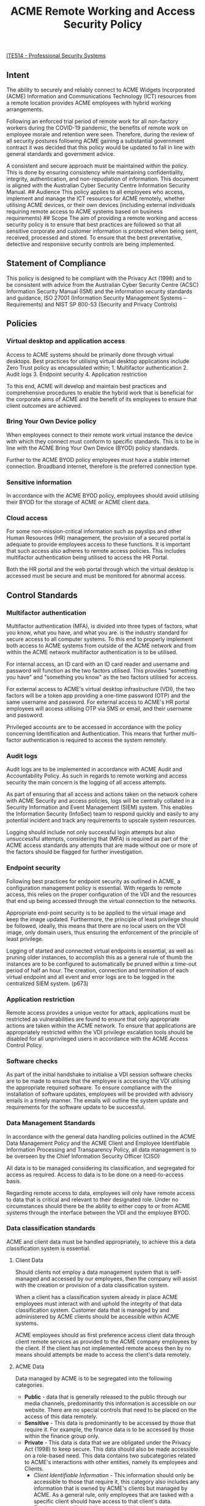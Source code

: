 #+title: ACME Remote Working and Access Security Policy
  :PROPERTIES:
  :CUSTOM_ID: acme-remote-working-and-access-security-policy
:ID: 365d8187-5630-42e3-b6bd-ff88e996088e
  :END:
[[id:cc6549b9-f356-4cff-ad89-80163e05809b][ITE514 - Professional Security Systems]]

** Intent
The ability to securely and reliably connect to ACME Widgets Incorporated (ACME) Information and Communications Technology (ICT) resources from a remote location provides ACME employees with hybrid working arrangements.

Following an enforced trial period of remote work for all non-factory workers during the COVID-19 pandemic, the benefits of remote work on employee morale and retention were seen. Therefore, during the review of all security postures following ACME gaining a substantial government contract it was decided that this policy would be updated to fall in line with general standards and government advice.

A consistent and secure approach must be maintained within the policy. This is done by ensuring consistency while maintaining confidentiality, integrity, authentication, and non-repudiation of information. This document is aligned with the Australian Cyber Security Centre Information Security Manual. ## Audience This policy applies to all employees who access, implement and manage the ICT resources for ACME remotely, whether utilising ACME devices, or their own devices (including external individuals requiring remote access to ACME systems based on business requirements) ## Scope The aim of providing a remote working and access security policy is to ensure that best practices are followed so that all sensitive corporate and customer information is protected when being sent, received, processed and stored. To ensure that the best preventative, detective and responsive security controls are being implemented.

** Statement of Compliance
This policy is designed to be compliant with the Privacy Act (1998) and to be consistent with advice from the Australian Cyber Security Centre (ACSC) Information Security Manual (ISM) and the information security standards and guidance, ISO 27001 (Information Security Management Systems -- Requirements) and NIST SP 800-53 (Security and Privacy Controls)

** Policies
*** Virtual desktop and application access
Access to ACME systems should be primarily done through virtual desktops. Best practices for utilising virtual desktop applications include Zero Trust policy as encapsulated within; 1. Multifactor authentication 2. Audit logs 3. Endpoint security 4. Application restriction

To this end, ACME will develop and maintain best practices and comprehensive procedures to enable the hybrid work that is beneficial for the corporate aims of ACME and the benefit of its employees to ensure that client outcomes are achieved.

*** Bring Your Own Device policy
When employees connect to their remote work virtual instance the device with which they connect must conform to specific standards. This is to be in line with the ACME Bring Your Own Device (BYOD) policy standards.

Further to the ACME BYOD policy employees must have a stable internet connection. Broadband internet, therefore is the preferred connection type.

*** Sensitive information
In accordance with the ACME BYOD policy, employees should avoid utilising their BYOD for the storage of ACME or ACME client data.

*** Cloud access
For some non-mission-critical information such as payslips and other Human Resources (HR) management, the provision of a secured portal is adequate to provide employees access to these functions. It is important that such access also adheres to remote access policies. This includes multifactor authentication being utilised to access the HR Portal.

Both the HR portal and the web portal through which the virtual desktop is accessed must be secure and must be monitored for abnormal access.

** Control Standards
*** Multifactor authentication
Multifactor authentication (MFA), is divided into three types of factors, what you know, what you have, and what you are. is the industry standard for secure access to all computer systems. To this end to properly implement both access to ACME systems from outside of the ACME network and from within the ACME network multifactor authentication is to be utilised.

For internal access, an ID card with an ID card reader and username and password will function as the two factors utilised. This provides "something you have" and "something you know" as the two factors utilised for access.

For external access to ACME's virtual desktop infrastructure (VDI), the two factors will be a token app providing a one-time password (OTP) and the same username and password. For external access to ACME's HR portal employees will access utilising OTP via SMS or email, and their username and password.

Privileged accounts are to be accessed in accordance with the policy concerning Identification and Authentication. This means that further multi-factor authentication is required to access the system remotely.
*** Audit logs
Audit logs are to be implemented in accordance with ACME Audit and Accountability Policy. As such in regards to remote working and access security the main concern is the logging of all access attempts.

As part of ensuring that all access and actions taken on the network cohere with ACME Security and access policies, logs will be centrally collated in a Security Information and Event Management (SIEM) system. This enables the Information Security (InfoSec) team to respond quickly and easily to any potential incident and track any requirements to upscale system resources.

Logging should include not only successful login attempts but also unsuccessful attempts, considering that (MFA) is required as part of the ACME access standards any attempts that are made without one or more of the factors should be flagged for further investigation.
*** Endpoint security
Following best practices for endpoint security as outlined in ACME, a configuration management policy is essential. With regards to remote access, this relies on the proper configuration of the VDI and the resources that end up being accessed through the virtual connection to the networks.

Appropriate end-point security is to be applied to the virtual image and keep the image updated. Furthermore, the principle of least privilege should be followed, ideally, this means that there are no local users on the VDI image, only domain users, thus ensuring the enforcement of the principle of least privilege.

Logging of started and connected virtual endpoints is essential, as well as pruning older instances, to accomplish this as a general rule of thumb the instances are to be configured to automatically be pruned within a time-out period of half an hour. The creation, connection and termination of each virtual endpoint and all event and error logs are to be logged in the centralized SIEM system. (p673)

*** Application restriction
Remote access provides a unique vector for attack, applications must be restricted as vulnerabilities are found to ensure that only appropriate actions are taken within the ACME network. To ensure that applications are appropriately restricted within the VDI privilege escalation tools should be disabled for all unprivileged users in accordance with the ACME Access Control Policy.

*** Software checks
As part of the initial handshake to initialise a VDI session software checks are to be made to ensure that the employee is accessing the VDI utilising the appropriate required software. To ensure compliance with the installation of software updates, employees will be provided with advisory emails in a timely manner. The emails will outline the system update and requirements for the software update to be successful.

*** Data Management Standards
In accordance with the general data handling policies outlined in the ACME Data Management Policy and the ACME Client and Employee Identifiable Information Processing and Transparency Policy, all data management is to be overseen by the Chief Information Security Officer (CISO)

All data is to be managed considering its classification, and segregated for access as required. Access to data is to be done on a need-to-access basis.

Regarding remote access to data, employees will only have remote access to data that is critical and relevant to their designated role. Under no circumstances should there be the ability to either copy to or from ACME systems through the interface between the VDI and the employee BYOD.

*** Data classification standards
ACME and client data must be handled appropriately, to achieve this a data classification system is essential.

**** Client Data
Should clients not employ a data management system that is self-managed and accessed by our employees, then the company will assist with the creation or provision of a data classification system.

When a client has a classification system already in place ACME employees must interact with and uphold the integrity of that data classification system. Customer data that is managed by and administered by ACME clients should be accessible within ACME systems.

ACME employees should as first preference access client data through client remote services as provided to the ACME company employees by the client. If the client has not implemented remote access then by no means should attempts be made to access the client's data remotely.

**** ACME Data
Data managed by ACME is to be segregated into the following categories.
 - *Public* - data that is generally released to the public through our media channels, predominantly this information is accessible on our website. There are no special controls that need to be placed on the access of this data remotely.
 - *Sensitive* - This data is predominantly to be accessed by those that require it. For example, the finance data is to be accessed by those within the finance group only.
 - *Private* - This data is data that we are obligated under the Privacy Act (1998) to keep secure. This data should also be made accessible on a role-based need. This data contains two subcategories related to ACME's interactions with other entities, namely its employees and Clients.
   - /Client Identifiable Information/ - This information should only be accessible to those that require it, this category also includes any information that is owned by ACME's clients but managed by ACME. As a general rule, only employees that are tasked with a specific client should have access to that client's data.
   - /Employee Identifiable Information/ - While this data should be protected, by nature of it being utilised and accessible through the HR portal further controls ensure that employees only have access to their information through this portal.

*** Web portal hardening
Both the HR and the VDI login portals should adhere to best practices for web-based logins. Following Open Web Application Security Project recommendations and ensuring that all software utilised for the web portals does not have any open vulnerabilities that require covering.

** Accountabilities
The management of all systems and ensuring that they are in line with ACME policy standards is to be handled by the ITC team in conjunction with the InfoSec team.

To ensure that as ACME systems grow quarterly audits from an external security audit team handled at this time by CyberCX will audit the ACME system through penetration testing to better enable the ITC and InfoSec teams to implement more robust security in line with current security advice. In addition, a small team within the InfoSec department will perform more routine penetration testing audits every month.
